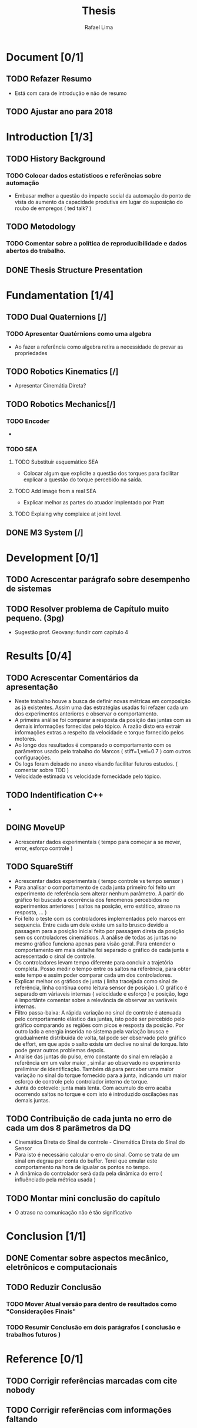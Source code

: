 #+TITLE: Thesis 
#+AUTHOR: Rafael Lima
#+TODO: TODO DOING | DONE

* Document [0/1]
** TODO Refazer Resumo
 * Está com cara de introdução e não de resumo
** TODO Ajustar ano para 2018
* Introduction [1/3]
** TODO History Background
*** TODO Colocar dados estatísticos e referências sobre automação
 * Embasar melhor a questão do impacto social da automação do ponto de vista do aumento da capacidade produtiva em lugar do suposição do roubo de empregos ( ted talk? )
** TODO Metodology
*** TODO Comentar sobre a política de reproducibilidade e dados abertos do trabalho.
** DONE Thesis Structure Presentation
* Fundamentation [1/4]
** TODO Dual Quaternions [/]
*** TODO Apresentar Quatérnions como uma algebra
 * Ao fazer a referência como algebra retira a necessidade de provar as propriedades
** TODO Robotics Kinematics [/]
 * Apresentar Cinemátia Direta?
** TODO Robotics Mechanics[/]
*** TODO Encoder
 * 
*** TODO SEA
**** TODO Substituir esquemático SEA
 * Colocar algum que explicite a questão dos torques para facilitar explicar a questão do torque percebido na saída.
**** TODO Add image from a real SEA
 * Explicar melhor as partes do atuador implentado por Pratt
**** TODO Explaing why complaice at joint level.
** DONE M3 System [/] 
* Development [0/1]
** TODO Acrescentar parágrafo sobre desempenho de sistemas
** TODO Resolver problema de Capítulo muito pequeno. (3pg)
 * Sugestão prof. Geovany: fundir com capitulo 4
* Results [0/4]
** TODO Acrescentar Comentários da apresentação
 * Neste trabalho houve a busca de definir novas métricas em composição as já existentes. Assim uma das estratégias usadas foi refazer cada um dos experimentos anteriores e observar o comportamento.
 * A primeira análise foi comparar a resposta da posição das juntas com as demais informações fornecidas pelo tópico. A razão disto era extrair informações extras a respeito da velocidade e torque fornecido pelos motores.
 * Ao longo dos resultados é comparado o comportamento com os parâmetros usado pelo trabalho do Marcos ( stiff=1,vel=0.7 ) com outros configurações.
 * Os logs foram deixado no anexo visando facilitar futuros estudos. ( comentar sobre TDD )
 * Velocidade estimada vs velocidade fornecidade pelo tópico.
** TODO Indentification C++ 
 * 
** DOING MoveUP
 * Acrescentar dados experimentais ( tempo para começar a se mover, error, esforço controle )
** TODO SquareStiff
 * Acrescentar dados experimentais ( tempo controle vs tempo sensor )
 * Para analisar o comportamento de cada junta primeiro foi feito um experimento de referência sem alterar nenhum parâmetro. A partir do gráfico foi buscado a ocorrência dos fenomenos percebidos no experimentos anteriores ( saltos na posição, erro estático, atraso na resposta, ... )
 * Foi feito o teste com os controladores implementados pelo marcos em sequencia. Entre cada um dele existe um salto brusco devido a passagem para a posição inicial feito por passagem direta da posição sem os controladores cinemáticos. A análise de todas as juntas no mesmo gráfico funciona apenas para visão geral. Para entender o comportamento em mais detalhe foi separado o gráfico de cada junta e acrescentado o sinal de controle.
 * Os controladores levam tempo diferente para concluir a trajetória completa. Posso medir o tempo entre os saltos na referência, para obter este tempo e assim poder comparar cada um dos controladores.
 * Explicar melhor os gráficos de junta ( linha tracejada como sinal de referência, linha contínua como leitura sensor de posição ). O gráfico é separado em váriaveis internas ( velocidade e esforço ) e posição, logo é importânte comentar sobre a relevância de observar as variáveis internas.
 * Filtro passa-baixa: A rápida variação no sinal de controle é atenuada pelo comportamento elástico das juntas, isto pode ser percebido pelo gráfico comparando as regiões com picos e resposta da posição. Por outro lado a energia inserida no sistema pela variação brusca e gradualmente distríbuida de volta, tal pode ser observado pelo gráfico de effort, em que após o salto existe um declive no sinal de torque. Isto pode gerar outros problemas depois.
 * Analise das juntas do pulso, erro constante do sinal em relação a referência em um valor maior , similar ao observado no experimento preliminar de identificação. Também dá para perceber uma maior variação no sinal do torque fornecido para a junta, indicando um maior esforço de controle pelo controlador interno de torque.
 * Junta do cotovelo: junta mais lenta. Com acumulo do erro acaba ocorrendo saltos no torque e com isto é introduzido oscilações nas demais juntas.
** TODO Contribuição de cada junta no erro de cada um dos 8 parâmetros da DQ
 * Cinemática Direta do Sinal de controle - Cinemática Direta do Sinal do Sensor
 * Para isto é necessário calcular o erro do sinal. Como se trata de um sinal em degrau por conta do buffer. Terei que emular este comportamento na hora de igualar os pontos no tempo.
 * A dinâmica do controlador será dada pela dinâmica do erro ( influênciado pela métrica usada )
** TODO Montar mini conclusão do capítulo
 * O atraso na comunicação não é tão significativo
* Conclusion [1/1]
** DONE Comentar sobre aspectos mecânico, eletrônicos e computacionais
** TODO Reduzir Conclusão
*** TODO Mover Atual versão para dentro de resultados como "Considerações Finais"
*** TODO Resumir Conclusão em dois parágrafos ( conclusão e trabalhos futuros )
* Reference [0/1]
** TODO Corrigir referências marcadas com cite nobody
** TODO Corrigir referências com informações faltando
